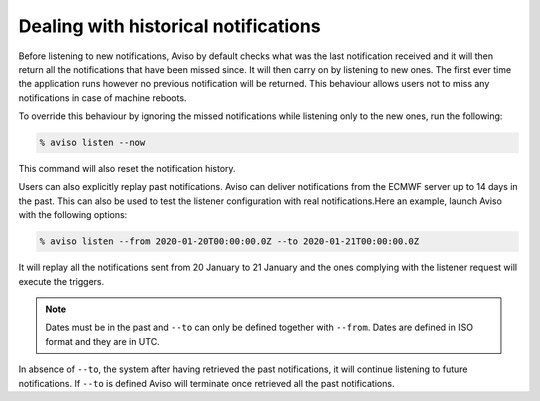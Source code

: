 .. _historical_notifications:

Dealing with historical notifications
=====================

Before listening to new notifications, Aviso by default checks what was the last notification received and 
it will then return all the notifications that have been missed since. It will then carry on by listening 
to new ones. The first ever time the application runs however no previous notification will be returned. 
This behaviour allows users not to miss any notifications in case of machine reboots.

To override this behaviour by ignoring the missed notifications while listening only to the new ones, 
run the following:

.. code-block:: console

   % aviso listen --now

This command will also reset the notification history.

Users can also explicitly replay past notifications. Aviso can deliver notifications from the ECMWF server 
up to 14 days in the past. This can also be used to test the listener configuration with real notifications.​
Here an example, launch Aviso with the following options:​

.. code-block:: console

   % aviso listen --from 2020-01-20T00:00:00.0Z --to 2020-01-21T00:00:00.0Z

It will replay all the notifications sent from 20 January to 21 January and the ones complying with the listener request will execute the triggers.

.. note::
   Dates must be in the past and ``--to`` can only be defined together with ``--from``. 
   Dates are defined in ISO format and they are in UTC.

In absence of ``--to``, the system after having retrieved the past notifications, it ​will continue listening 
to future notifications. If ``--to`` is defined Aviso will terminate once retrieved all the past notifications.
